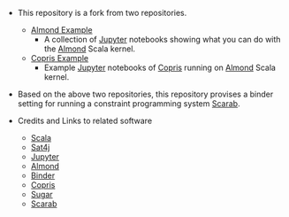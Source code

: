 #+OPTIONS: toc:nil

- This repository is a fork from two repositories. 
  - [[https://github.com/almond-sh/examples][Almond Example]]
    - A collection of [[http://jupyter.org/][Jupyter]] notebooks showing what you can do with
      the [[https://almond.sh/][Almond]] Scala kernel.
  - [[https://github.com/tamura70/copris-examples][Copris Example]]
    - Example [[http://jupyter.org/][Jupyter]] notebooks of [[http://bach.istc.kobe-u.ac.jp/copris/][Copris]] running on [[https://almond.sh/][Almond]] Scala
      kernel.

- Based on the above two repositories, this repository provises a
  binder setting for running a constraint programming system [[https://tsoh.org/scarab/][Scarab]]. 

- Credits and Links to related software
  - [[https://www.scala-lang.org][Scala]]
  - [[https://www.scala-lang.org][Sat4j]]
  - [[http://jupyter.org/][Jupyter]]
  - [[https://almond.sh][Almond]]
  - [[https://mybinder.org][Binder]]
  - [[http://bach.istc.kobe-u.ac.jp/copris/][Copris]]
  - [[http://bach.istc.kobe-u.ac.jp/sugar/][Sugar]]
  - [[https://tsoh.org/scarab/][Scarab]]


